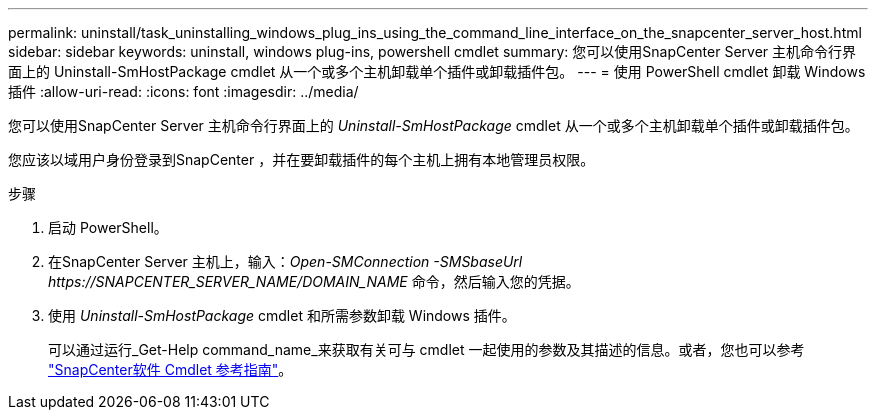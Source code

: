 ---
permalink: uninstall/task_uninstalling_windows_plug_ins_using_the_command_line_interface_on_the_snapcenter_server_host.html 
sidebar: sidebar 
keywords: uninstall, windows plug-ins, powershell cmdlet 
summary: 您可以使用SnapCenter Server 主机命令行界面上的 Uninstall-SmHostPackage cmdlet 从一个或多个主机卸载单个插件或卸载插件包。 
---
= 使用 PowerShell cmdlet 卸载 Windows 插件
:allow-uri-read: 
:icons: font
:imagesdir: ../media/


[role="lead"]
您可以使用SnapCenter Server 主机命令行界面上的 _Uninstall-SmHostPackage_ cmdlet 从一个或多个主机卸载单个插件或卸载插件包。

您应该以域用户身份登录到SnapCenter ，并在要卸载插件的每个主机上拥有本地管理员权限。

.步骤
. 启动 PowerShell。
. 在SnapCenter Server 主机上，输入：_Open-SMConnection -SMSbaseUrl \https://SNAPCENTER_SERVER_NAME/DOMAIN_NAME_ 命令，然后输入您的凭据。
. 使用 _Uninstall-SmHostPackage_ cmdlet 和所需参数卸载 Windows 插件。
+
可以通过运行_Get-Help command_name_来获取有关可与 cmdlet 一起使用的参数及其描述的信息。或者，您也可以参考 https://docs.netapp.com/us-en/snapcenter-cmdlets/index.html["SnapCenter软件 Cmdlet 参考指南"^]。


